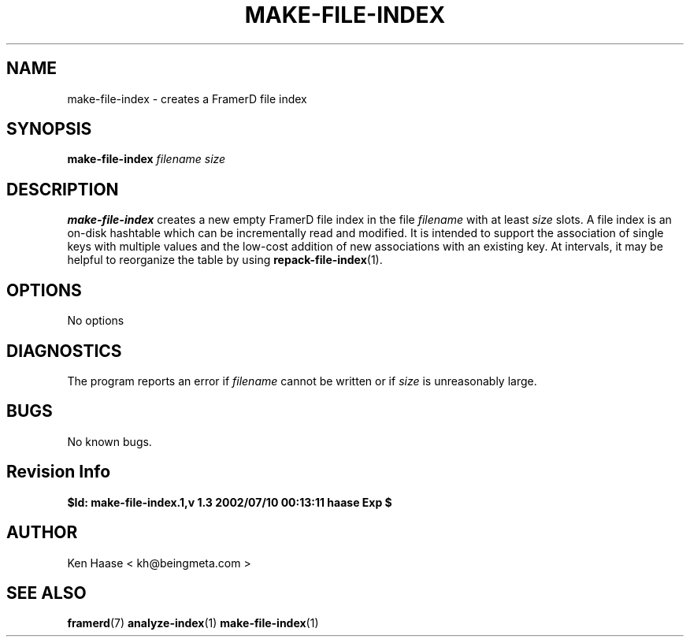 .\" Process this file with
.\" groff -man -Tascii fdscript.1
.\"
.TH MAKE-FILE-INDEX 1 "MARCH 2002" FramerD "FramerD Documentation"
.SH NAME
make-file-index \- creates a FramerD file index
.SH SYNOPSIS
.B make-file-index
.I filename 
.I size
.SH DESCRIPTION
.B make-file-index
creates a new empty FramerD file index in the file
.I filename
with at least
.I size
slots.  A file index is an on-disk hashtable which can
be incrementally read and modified.  It is intended to support
the association of single keys with multiple values and the low-cost
addition of new associations with an existing key.  At intervals, it may
be helpful to reorganize the table by using
.BR repack-file-index (1).
.SH OPTIONS
No options
.SH DIAGNOSTICS
The program reports an error if
.I filename
cannot be written or if
.I size
is unreasonably large.
.SH BUGS
No known bugs.
.SH Revision Info
.B $Id: make-file-index.1,v 1.3 2002/07/10 00:13:11 haase Exp $
.SH AUTHOR
Ken Haase < kh@beingmeta.com >
.SH "SEE ALSO"
.BR framerd (7)
.BR analyze-index (1)
.BR make-file-index (1)
